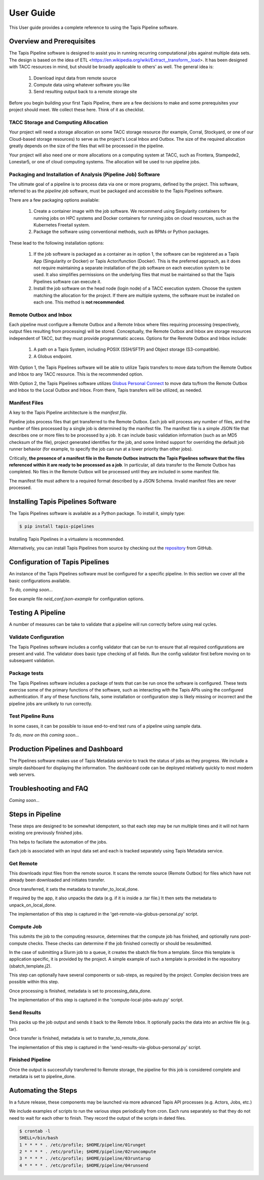 ===============
User Guide
===============

This User guide provides a complete reference to using the Tapis Pipeline software.

Overview and Prerequisites
==========================

The Tapis Pipeline software is designed to assist you in running recurring computational jobs against multiple data sets. The design is based on the idea of ETL <https://en.wikipedia.org/wiki/Extract,_transform,_load>. It has been designed with TACC resources in mind, but should be broadly applicable to others' as well. The general idea is:

  1. Download input data from remote source
  2. Compute data using whatever software you like
  3. Send resulting output back to a remote storage site

Before you begin building your first Tapis Pipeline, there are a few decisions to make and some prerequisites your
project should meet. We collect these here. Think of it as checklist.

TACC Storage and Computing Allocation
-------------------------------------
Your project will need a storage allocation on some TACC storage resource (for example, Corral, Stockyard, or one of our
Cloud-based storage resources) to serve as the project's Local Inbox and Outbox. The size of the required allocation
greatly depends on the size of the files that will be processed in the pipeline.

Your project will also need one or more allocations on a computing system at TACC, such as Frontera, Stampede2, Lonestar5,
or one of cloud computing systems. The allocation will be used to run pipeline jobs.

Packaging and Installation of Analysis (Pipeline Job) Software
---------------------------------------------------------------
The ultimate goal of a pipeline is to process data via one or more programs, defined by the project. This software,
referred to as the *pipeline job* software, must be packaged and accessible to the Tapis Pipelines software.

There are a few packaging options available:

  1. Create a container image with the job software. We recommend using Singularity containers for running jobs on HPC
     systems and Docker containers for running jobs on cloud resources, such as the Kubernetes Freetail system.
  2. Package the software using conventional methods, such as RPMs or Python packages.

These lead to the following installation options:

  1. If the job software is packaged as a container as in option 1, the software can be registered as a Tapis App
     (Singularity or Docker) or Tapis Actor/function (Docker). This is the preferred approach, as it does not require
     maintaining a separate installation of the job software on each execution system to be used. It also simplifies
     permissions on the underlying files that must be maintained so that the Tapis Pipelines software can execute it.
  2. Install the job software on the head node (login node) of a TACC execution system. Choose the system matching the
     allocation for the project. If there are multiple systems, the software must be installed on each one. This method
     is **not recommended**.

Remote Outbox and Inbox
-----------------------
Each pipeline must configure a Remote Outbox and a Remote Inbox where files requiring processing (respectively, output
files resulting from processing) will be stored. Conceptually, the Remote Outbox and Inbox are storage resources
independent of TACC, but they must provide programmatic access. Options for the Remote Outbox and Inbox include:

  1. A path on a Tapis System, including POSIX (SSH/SFTP) and Object storage (S3-compatible).
  2. A Globus endpoint.

With Option 1, the Tapis Pipelines software will be able to utilize Tapis transfers to move data to/from the Remote
Outbox and Inbox to any TACC resource. This is the recommended option.

With Option 2, the Tapis Pipelines software utilizes
`Globus Personal Connect <https://www.globus.org/globus-connect-personal>`_ to move data to/from the Remote
Outbox and Inbox to the Local Outbox and Inbox. From there, Tapis transfers will be utilized, as needed.

Manifest Files
--------------
A key to the Tapis Pipeline architecture is the *manifest file*.

Pipeline jobs process files that get transferred to the Remote Outbox. Each job will process any number of files, and
the number of files processed by a single job is determined by the manifest file. The manifest file is a simple
JSON file that describes one or more files to be processed by a job. It can include basic validation information
(such as an MD5 checksum of the file), project generated identifies for the job, and some limited support for
overriding the default job runner behavior (for example, to specify the job can run at a lower priority than other
jobs).

Critically, **the presence of a manifest file in the Remote Outbox instructs the Tapis Pipelines software that the
files referenced within it are ready to be processed as a job**. In particular, all data transfer to the Remote Outbox
has completed. No files in the Remote Outbox will be processed until they are included in some manifest file.

The manifest file must adhere to a required format described by a JSON Schema. Invalid manifest files are never
processed.


Installing Tapis Pipelines Software
===================================
The Tapis Pipelines software is available as a Python package. To install it, simply type:

.. code-block:: bash

  $ pip install tapis-pipelines

Installing Tapis Pipelines in a virtualenv is recommended.

Alternatively, you can install Tapis Pipelines from source by checking out the
`repository <https://github.com/tapis-project/pipelines>`_ from GitHub.


Configuration of Tapis Pipelines
================================
An instance of the Tapis Pipelines software must be configured for a specific pipeline. In this section we cover
all the basic configurations available.

*To do, coming soon...*

See example file `neid_conf.json-example` for configuration options.


Testing A Pipeline
==================
A number of measures can be take to validate that a pipeline will run correctly before using real cycles.

Validate Configuration
----------------------
The Tapis Pipelines software includes a config validator that can be run to ensure that all required configurations
are present and valid. The validator does basic type checking of all fields. Run the config validator first before
moving on to subsequent validation.

Package tests
-------------
The Tapis Pipelines software includes a package of tests that can be run once the software is configured. These tests
exercise some of the primary functions of the software, such as interacting with the Tapis APIs using the configured
authentication. If any of these functions fails, some installation or configuration step is likely missing or incorrect
and the pipeline jobs are unlikely to run correctly.

Test Pipeline Runs
------------------
In some cases, it can be possible to issue end-to-end test runs of a pipeline using sample data.

*To do, more on this coming soon...*


Production Pipelines and Dashboard
==================================

The Pipelines software makes use of Tapis Metadata service to track the status of jobs as they progress. We include a simple dashboard for displaying the information. The dashboard code can be deployed relatively quickly to most modern web servers.


Troubleshooting and FAQ
=======================

*Coming soon...*


Steps in Pipeline
=================

These steps are designed to be somewhat idempotent, so that each step may be run multiple times and it will not harm existing ore previously finished jobs.

This helps to faciliate the automation of the jobs.

Each job is associated with an input data set and each is tracked separately using Tapis Metadata service.

Get Remote
----------

This downloads input files from the remote source. It scans the remote source (Remote Outbox) for files which have not already been downloaded and initiates transfer.

Once transferred, it sets the metadata to transfer_to_local_done. 

If required by the app, it also unpacks the data (e.g. if it is inside a .tar file.) It then sets the metadata to unpack_on_local_done. 

The implementation of this step is captured in the 'get-remote-via-globus-personal.py' script.

Compute Job
-----------

This submits the job to the computing resource, determines that the compute job has finished, and optionally runs post-compute checks. These checks can determine if the job finished correctly or should be resubmitted.

In the case of submitting a Slurm job to a queue, it creates the sbatch file from a template. Since this template is application specific, it is provided by the project. A simple example of such a template is provided in the repository (sbatch_template.j2).

This step can optionally have several components or sub-steps, as required by the project. Complex decision trees are possible within this step.

Once processing is finished, metadata is set to processing_data_done.

The implementation of this step is captured in the 'compute-local-jobs-auto.py' script.




Send Results
------------

This packs up the job output and sends it back to the Remote Inbox. It optionally packs the data into an archive file (e.g. tar). 

Once transfer is finished, metadata is set to transfer_to_remote_done.

The implementation of this step is captured in the 'send-results-via-globus-personal.py' script.


Finished Pipeline
-----------------

Once the output is successfully transferred to Remote storage, the pipeline for this job is considered complete and metadata is set to pipeline_done.





Automating the Steps
====================

In a future release, these components may be launched via more advanced Tapis API processes (e.g. Actors, Jobs, etc.)

We include examples of scripts to run the various steps periodically from cron. Each runs separately so that they do not need to wait for each other to finish. They record the output of the scripts in dated files.


.. code-block:: bash

  $ crontab -l
  SHELL=/bin/bash
  1 * * * * . /etc/profile; $HOME/pipeline/01runget
  2 * * * * . /etc/profile; $HOME/pipeline/02runcompute
  3 * * * * . /etc/profile; $HOME/pipeline/03runtarup
  4 * * * * . /etc/profile; $HOME/pipeline/04runsend

